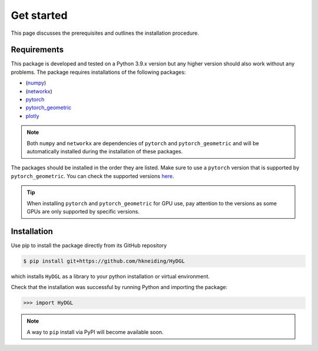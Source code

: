 Get started
===========

This page discusses the prerequisites and outlines the installation procedure.

============
Requirements
============

This package is developed and tested on a Python 3.9.x version but any higher version should also work without any problems. The package requires installations of the following packages:

- (`numpy <https://numpy.org/>`_)
- (`networkx <https://networkx.org/>`_)
- `pytorch <https://pytorch.org/>`_
- `pytorch_geometric <https://www.pyg.org/>`_
- `plotly <https://plotly.com/python/>`_

.. note::

   Both ``numpy`` and ``networkx`` are dependencies of ``pytorch`` and ``pytorch_geometric`` and will be automatically installed during the installation of these packages.

The packages should be installed in the order they are listed. Make sure to use a ``pytorch`` version that is supported by ``pytorch_geometric``. You can check the supported versions `here <https://pytorch-geometric.readthedocs.io/en/latest/notes/installation.html>`_.

.. tip::

   When installing ``pytorch`` and ``pytorch_geometric`` for GPU use, pay attention to the versions as some GPUs are only supported by specific versions.

============
Installation
============

Use pip to install the package directly from its GitHub repository

.. code-block:: console

  $ pip install git+https://github.com/hkneiding/HyDGL

which installs ``HyDGL`` as a library to your python installation or virtual environment.

Check that the installation was successful by running Python and importing the package:

>>> import HyDGL

.. note::

  A way to ``pip`` install via PyPI will become available soon.

